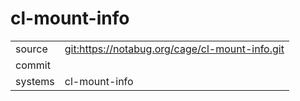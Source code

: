 * cl-mount-info



|---------+-------------------------------------------|
| source  | git:https://notabug.org/cage/cl-mount-info.git   |
| commit  |   |
| systems | cl-mount-info |
|---------+-------------------------------------------|

